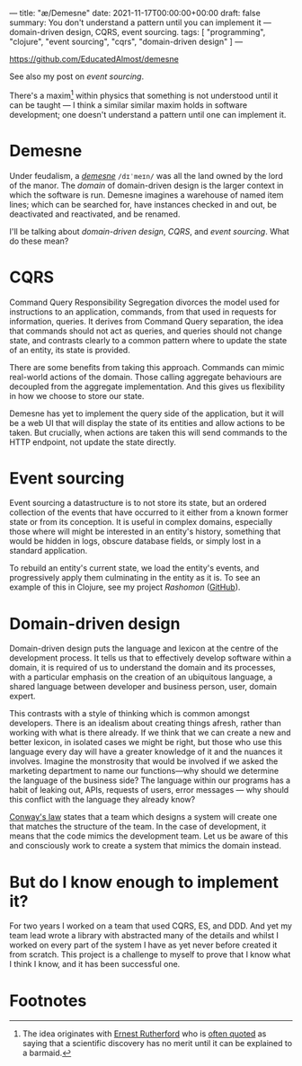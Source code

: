 ---
title: "æ/Demesne"
date: 2021-11-17T00:00:00+00:00
draft: false
summary: You don't understand a pattern until you can implement it — domain-driven design, CQRS, event sourcing.
tags: [ "programming", "clojure", "event sourcing", "cqrs", "domain-driven design" ]
---

https://github.com/EducatedAlmost/demesne

See also my post on [[{{< ref "event-sourcing.org" >}}][event sourcing]].

There's a maxim[fn:rutherford] within physics that something is not understood until it can be taught — I think a similar similar maxim holds in software development; one doesn't understand a pattern until one can implement it.

* Demesne

Under feudalism, a [[https://en.wikipedia.org/wiki/Demesne][/demesne/]] ~/dɪˈmeɪn/~ was all the land owned by the lord of the manor. The /domain/ of domain-driven design is the larger context in which the software is run. Demesne imagines a warehouse of named item lines; which can be searched for, have instances checked in and out, be deactivated and reactivated, and be renamed.

 I'll be talking about /domain-driven design/, /CQRS/, and /event sourcing/. What do these mean?

* CQRS

Command Query Responsibility Segregation divorces the model used for instructions to an application, commands, from that used in requests for information, queries. It derives from Command Query separation, the idea that commands should not act as queries, and queries should not change state, and contrasts clearly to a common pattern where to update the state of an entity, its state is provided.

There are some benefits from taking this approach. Commands can mimic real-world actions of the domain. Those calling aggregate behaviours are decoupled from the aggregate implementation. And this gives us flexibility in how we choose to store our state.

Demesne has yet to implement the query side of the application, but it will be a web UI that will display the state of its entities and allow actions to be taken. But crucially, when actions are taken this will send commands to the HTTP endpoint, not update the state directly.

* Event sourcing

Event sourcing a datastructure is to not store its state, but an ordered collection of the events that have occurred to it either from a known former state or from its conception. It is useful in complex domains, especially those where will might be interested in an entity's history, something that would be hidden in logs, obscure database fields, or simply lost in a standard application.

To rebuild an entity's current state, we load the entity's events, and progressively apply them culminating in the entity as it is. To see an example of this in Clojure, see my project [[{{< ref "rashomon.org" >}}][Rashomon]] ([[https://github.com/EducatedAlmost/rashomon][GitHub]]).

* Domain-driven design

Domain-driven design puts the language and lexicon at the centre of the development process. It tells us that to effectively develop software within a domain, it is required of us to understand the domain and its processes, with a particular emphasis on the creation of an ubiquitous language, a shared language between developer and business person, user, domain expert.

This contrasts with a style of thinking which is common amongst developers. There is an idealism about creating things afresh, rather than working with what is there already. If we think that we can create a new and better lexicon, in isolated cases we might be right, but those who use this language every day will have a greater knowledge of it and the nuances it involves. Imagine the monstrosity that would be involved if we asked the marketing department to name our functions—why should we determine the language of the business side? The language within our programs has a habit of leaking out, APIs, requests of users, error messages — why should this conflict with the language they already know?

[[https://en.wikipedia.org/wiki/Conway%27s_law][Conway's law]] states that a team which designs a system will create one that matches the structure of the team. In the case of development, it means that the code mimics the development team. Let us be aware of this and consciously work to create a system that mimics the domain instead.

* But do I know enough to implement it?

For two years I worked on a team that used CQRS, ES, and DDD. And yet my team lead wrote a library with abstracted many of the details and whilst I worked on every part of the system I have as yet never before created it from scratch. This project is a challenge to myself to prove that I know what I think I know, and it has been successful one.

* Footnotes

[fn:rutherford] The idea originates with [[https://en.wikipedia.org/wiki/Ernest_Rutherford][Ernest Rutherford]] who is [[https://quoteinvestigator.com/2019/10/19/barmaid/][often quoted]] as saying that a scientific discovery has no merit until it can be explained to a barmaid.
